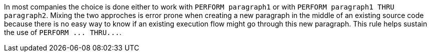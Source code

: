 In most companies the choice is done either to work with `+PERFORM paragraph1+` or with `+PERFORM paragraph1 THRU paragraph2+`. Mixing the two approches is error prone when creating a new paragraph in the middle of an existing source code because there is no easy way to know if an existing execution flow might go through this new paragraph. This rule helps sustain the use of `+PERFORM ... THRU...+`.


